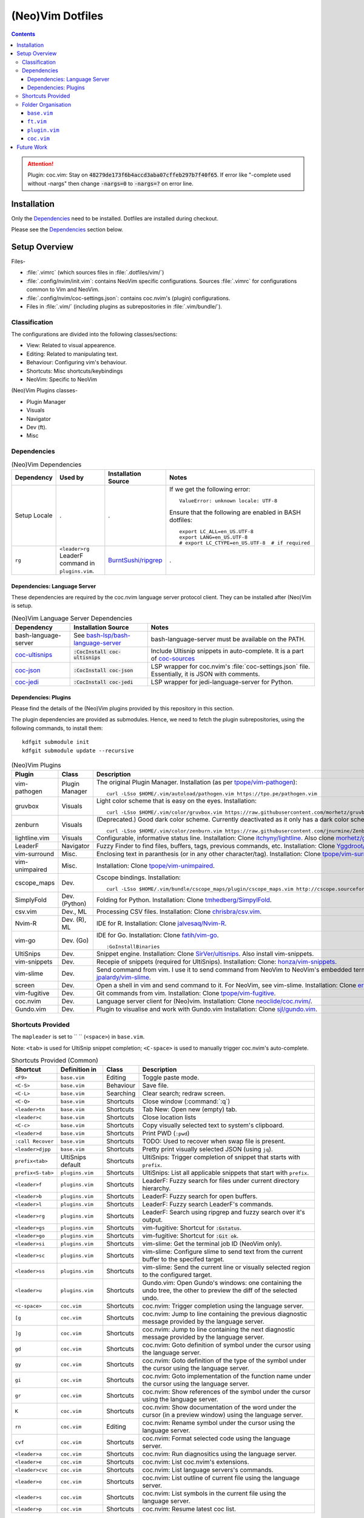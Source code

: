 
#################
(Neo)Vim Dotfiles
#################

.. contents:: Contents

.. attention::

   Plugin: coc.vim: Stay on :code:`48279de173f6b4accd3aba07cffeb297b7f40f65`.
   If error like "-complete used without -nargs" then change :code:`-nargs=0`
   to :code:`-nargs=?` on error line.


************
Installation
************

Only the `Dependencies`_ need to be installed.  Dotfiles are installed during
checkout.

Please see the `Dependencies`_ section below.


**************
Setup Overview
**************

Files-

- :file:`.vimrc` (which sources files in :file:`.dotfiles/vim/`)

- :file:`.config/nvim/init.vim`: contains NeoVim specific
  configurations.  Sources :file:`.vimrc` for configurations common to Vim and
  NeoVim.

- :file:`.config/nvim/coc-settings.json`: contains coc.nvim's (plugin)
  configurations.

- Files in :file:`.vim/` (including plugins as subrepositories in
  :file:`.vim/bundle/`).


Classification
==============

The configurations are divided into the following classes/sections:

- View: Related to visual appearence.
- Editing: Related to manipulating text.
- Behaviour: Configuring vim's behaviour.
- Shortcuts: Misc shortcuts/keybindings
- NeoVim: Specific to NeoVim


(Neo)Vim Plugins classes-

- Plugin Manager
- Visuals
- Navigator
- Dev (ft).
- Misc


Dependencies
============

.. list-table:: (Neo)Vim Dependencies
   :widths: auto
   :header-rows: 1

   * - Dependency
     - Used by
     - Installation Source
     - Notes

   * - Setup Locale
     - .
     - .
     - If we get the following error::

          ValueError: unknown locale: UTF-8

       Ensure that the following are enabled in BASH dotfiles::

          export LC_ALL=en_US.UTF-8
          export LANG=en_US.UTF-8
          # export LC_CTYPE=en_US.UTF-8  # if required

   * - ``rg``
     - ``<leader>rg`` LeaderF command in ``plugins.vim``.
     - `BurntSushi/ripgrep <https://github.com/BurntSushi/ripgrep>`__
     - .

Dependencies: Language Server
-----------------------------

These dependencies are required by the coc.nvim language server protocol
client.  They can be installed after (Neo)Vim is setup.

.. list-table:: (Neo)Vim Language Server Dependencies
   :widths: auto
   :header-rows: 1

   * - Dependency
     - Installation Source
     - Notes

   * - bash-language-server
     - See `bash-lsp/bash-language-server
       <https://github.com/bash-lsp/bash-language-server>`__
     - bash-language-server must be available on the PATH.

   * - `coc-ultisnips <https://github.com/neoclide/coc-sources>`__
     - :code:`:CocInstall coc-ultisnips`
     - Include Ultisnip snippets in auto-complete.  It is a part of
       `coc-sources <https://github.com/neoclide/coc-sources>`__

   * - `coc-json <https://github.com/neoclide/coc-json>`__
     - :code:`:CocInstall coc-json`
     - LSP wrapper for coc.nvim's :file:`coc-settings.json` file.  Essentially,
       it is JSON with comments.

   * - `coc-jedi <https://github.com/pappasam/coc-jedi>`__
     - :code:`:CocInstall coc-jedi`
     - LSP wrapper for jedi-language-server for Python.

Dependencies: Plugins
---------------------

Please find the details of the (Neo)Vim plugins provided by this repository in
this section.

The plugin dependencies are provided as submodules.  Hence, we need to fetch
the plugin subrepositories, using the following commands, to install them::

   kdfgit submodule init
   kdfgit submodule update --recursive


.. list-table:: (Neo)Vim Plugins
   :widths: auto
   :header-rows: 1

   * - Plugin
     - Class
     - Description

   * - vim-pathogen
     - Plugin Manager
     - The original Plugin Manager.  Installation (as per `tpope/vim-pathogen
       <https://github.com/tpope/vim-pathogen>`__)::

         curl -LSso $HOME/.vim/autoload/pathogen.vim https://tpo.pe/pathogen.vim

   * - gruvbox
     - Visuals
     - Light color scheme that is easy on the eyes.  Installation::

         curl -LSso $HOME/.vim/color/gruvbox.vim https://raw.githubusercontent.com/morhetz/gruvbox/master/colors/gruvbox.vim

   * - zenburn
     - Visuals
     - (Deprecated.)  Good dark color scheme.  Currently deactivated as it
       only has a dark color scheme.  Installation::

         curl -LSso $HOME/.vim/color/zenburn.vim https://raw.githubusercontent.com/jnurmine/Zenburn/master/colors/zenburn.vim

   * - lightline.vim
     - Visuals
     - Configurable, informative status line.  Installation: Clone
       `itchyny/lightline <https://github.com/itchyny/lightline.vim>`__.
       Also clone 
       `morhetz/gruvbox <https://github.com/morhetz/gruvbox.git>`__ for
       colors.

   * - LeaderF
     - Navigator
     - Fuzzy Finder to find files, buffers, tags, previous commands, etc.
       Installation: Clone `Yggdroot/LeaderF
       <https://github.com/Yggdroot/LeaderF.git>`__.

   * - vim-surround
     - Misc.
     - Enclosing text in paranthesis (or in any other character/tag).
       Installation: Clone `tpope/vim-surround
       <https://github.com/tpope/vim-surround.git>`__.

   * - vim-unimpaired
     - Misc.
     - Installation: Clone `tpope/vim-unimpaired
       <https://github.com/tpope/vim-unimpaired.git>`__.

   * - cscope_maps
     - Dev.
     - Cscope bindings.  Installation::

         curl -LSso $HOME/.vim/bundle/cscope_maps/plugin/cscope_maps.vim http://cscope.sourceforge.net/cscope_maps.vim

   * - SimplyFold
     - Dev. (Python)
     - Folding for Python.  Installation: Clone `tmhedberg/SimpylFold
       <https://github.com/tmhedberg/SimpylFold.git>`__.

   * - csv.vim
     - Dev., ML
     - Processing CSV files.  Installation: Clone `chrisbra/csv.vim
       <https://github.com/chrisbra/csv.vim.git>`__.

   * - Nvim-R
     - Dev. (R), ML
     - IDE for R.  Installation: Clone `jalvesaq/Nvim-R
       <https://github.com/jalvesaq/Nvim-R.git>`__.

   * - vim-go
     - Dev. (Go)
     - IDE for Go.  Installation: Clone `fatih/vim-go
       <https://github.com/fatih/vim-go.git>`__. ::

          :GoInstallBinaries

   * - UltiSnips
     - Dev.
     - Snippet engine.  Installation: Clone `SirVer/ultisnips
       <https://github.com/SirVer/ultisnips.git>`__.  Also install
       vim-snippets.

   * - vim-snippets
     - Dev.
     - Recepie of snippets (required for UltiSnips).  Installation: Clone:
       `honza/vim-snippets <https://github.com/honza/vim-snippets.git>`__.

   * - vim-slime
     - Dev.
     - Send command from vim.  I use it to send command from NeoVim to
       NeoVim's embedded terminal.  Installation: Clone `jpalardy/vim-slime
       <https://github.com/jpalardy/vim-slime.git>`__.

   * - screen
     - Dev.
     - Open a shell in vim and send command to it.  For NeoVim, see vim-slime.
       Installation: Clone `ervandew/screen
       <https://github.com/ervandew/screen>`__.

   * - vim-fugitive
     - Dev.
     - Git commands from vim.  Installation: Clone `tpope/vim-fugitive
       <https://github.com/tpope/vim-fugitive.git>`__.

   * - coc.nvim
     - Dev.
     - Language server client for (Neo)vim.  Installation: Clone
       `neoclide/coc.nvim/ <https://github.com/neoclide/coc.nvim/>`__.

   * - Gundo.vim
     - Dev.
     - Plugin to visualise and work with Gundo.vim  Installation: Clone
       `sjl/gundo.vim <https://github.com/sjl/gundo.vim>`__.


Shortcuts Provided
==================

The ``mapleader`` is set to `` `` (``<space>``) in ``base.vim``.

Note: ``<tab>`` is used for UltiSnip snippet completion; ``<C-space>`` is used
to manually trigger coc.nvim's auto-complete.

.. list-table:: Shortcuts Provided (Common)
   :widths: auto
   :header-rows: 1

   * - Shortcut
     - Definition in
     - Class
     - Description

   * - ``<F9>``
     - ``base.vim``
     - Editing
     - Toggle paste mode.

   * - ``<C-S>``
     - ``base.vim``
     - Behaviour
     - Save file.

   * - ``<C-L>``
     - ``base.vim``
     - Searching
     - Clear search; redraw screen.

   * - ``<C-Q>``
     - ``base.vim``
     - Shortcuts
     - Close window (:command:`:q`)

   * - ``<leader>tn``
     - ``base.vim``
     - Shortcuts
     - Tab New: Open new (empty) tab.

   * - ``<leader>c``
     - ``base.vim``
     - Shortcuts
     - Close location lists

   * - ``<C-c>``
     - ``base.vim``
     - Shortcuts
     - Copy visually selected text to system's clipboard.

   * - ``<leader>d``
     - ``base.vim``
     - Shortcuts
     - Print PWD (``:pwd``)

   * - ``:call Recover``
     - ``base.vim``
     - Shortcuts
     - TODO: Used to recover when swap file is present.

   * - ``<leader>djpp``
     - ``base.vim``
     - Shortcuts
     - Pretty print visually selected JSON (using ``jq``).

   * - ``prefix<tab>``
     - UltiSnips default
     - Shortcuts
     - UltiSnips: Trigger completion of snippet that starts with ``prefix``.

   * - ``prefix<S-tab>``
     - ``plugins.vim``
     - Shortcuts
     - UltiSnips: List all applicable snippets that start with ``prefix``.

   * - ``<leader>f``
     - ``plugins.vim``
     - Shortcuts
     - LeaderF: Fuzzy search for files under current directory hierarchy.

   * - ``<leader>b``
     - ``plugins.vim``
     - Shortcuts
     - LeaderF: Fuzzy search for open buffers.

   * - ``<leader>l``
     - ``plugins.vim``
     - Shortcuts
     - LeaderF: Fuzzy search LeaderF's commands.

   * - ``<leader>rg``
     - ``plugins.vim``
     - Shortcuts
     - LeaderF: Search using ripgrep and fuzzy search over it's output.

   * - ``<leader>gs``
     - ``plugins.vim``
     - Shortcuts
     - vim-fugitive: Shortcut for :code:`:Gstatus`.

   * - ``<leader>go``
     - ``plugins.vim``
     - Shortcuts
     - vim-fugitive: Shortcut for :code:`:Git ok`.

   * - ``<leader>si``
     - ``plugins.vim``
     - Shortcuts
     - vim-slime: Get the terminal job ID (NeoVim only).

   * - ``<leader>sc``
     - ``plugins.vim``
     - Shortcuts
     - vim-slime: Configure slime to send text from the current buffer to the
       specifed target.

   * - ``<leader>ss``
     - ``plugins.vim``
     - Shortcuts
     - vim-slime: Send the current line or visually selected region to the
       configured target.

   * - ``<leader>u``
     - ``plugins.vim``
     - Shortcuts
     - Gundo.vim: Open Gundo's windows: one containing the undo tree, the
       other to preview the diff of the selected undo.

   * - ``<c-space>``
     - ``coc.vim``
     - Shortcuts
     - coc.nvim: Trigger completion using the language server.

   * - ``[g``
     - ``coc.vim``
     - Shortcuts
     - coc.nvim: Jump to line containing the previous diagnostic message
       provided by the language server.

   * - ``]g``
     - ``coc.vim``
     - Shortcuts
     - coc.nvim: Jump to line containing the next diagnostic message provided
       by the language server.

   * - ``gd``
     - ``coc.vim``
     - Shortcuts
     - coc.nvim: Goto definition of symbol under the cursor using the language
       server.

   * - ``gy``
     - ``coc.vim``
     - Shortcuts
     - coc.nvim: Goto definition of the type of the symbol under the cursor
       using the language server.

   * - ``gi``
     - ``coc.vim``
     - Shortcuts
     - coc.nvim: Goto implementation of the function name under the cursor
       using the language server.

   * - ``gr``
     - ``coc.vim``
     - Shortcuts
     - coc.nvim: Show references of the symbol under the cursor using the
       language server.

   * - ``K``
     - ``coc.vim``
     - Shortcuts
     - coc.nvim: Show documentation of the word under the cursor (in a preview
       window) using the language server.

   * - ``rn``
     - ``coc.vim``
     - Editing
     - coc.nvim: Rename symbol under the cursor using the language server.

   * - ``cvf``
     - ``coc.vim``
     - Shortcuts
     - coc.nvim: Format selected code using the language server.

   * - ``<leader>a``
     - ``coc.vim``
     - Shortcuts
     - coc.nvim: Run diagnositics using the language server.

   * - ``<leader>e``
     - ``coc.vim``
     - Shortcuts
     - coc.nvim: List coc.nvim's extensions.

   * - ``<leader>cvc``
     - ``coc.vim``
     - Shortcuts
     - coc.nvim: List language servers's commands.

   * - ``<leader>o``
     - ``coc.vim``
     - Shortcuts
     - coc.nvim: List outline of current file using the language server.

   * - ``<leader>s``
     - ``coc.vim``
     - Shortcuts
     - coc.nvim: List symbols in the current file using the language server.

   * - ``<leader>p``
     - ``coc.vim``
     - Shortcuts
     - coc.nvim: Resume latest coc list.

.. list-table:: Shortcuts Provided (reST)
   :widths: auto
   :header-rows: 1

   * - Shortcut
     - Definition in
     - Class
     - Description

   * -
     -
     -
     -

.. list-table:: Shortcuts Provided (Go)
   :widths: auto
   :header-rows: 1

   * - Shortcut
     - Definition in
     - Class
     - Description

   * - ``<leader>gr``
     - ``ft.vim``
     - Dev.
     - vim-go ``:GoRun``

   * - ``<leader>gb``
     - ``ft.vim``
     - Dev.
     - vim-go ``:GoBuild``

   * - ``<leader>gt``
     - ``ft.vim``
     - Dev.
     - vim-go ``:GoTest``

   * - ``<leader>gct``
     - ``ft.vim``
     - Dev.
     - vim-go ``:GoCoverageToggle``

   * - ``<leader>gr``
     - ``ft.vim``
     - Dev.
     - vim-go ``:GoRun``

   * - ``<leader>gl``
     - ``ft.vim``
     - Dev.
     - vim-go ``:GoMetaLinter``


Folder Organisation
===================

(Neo)Vim configurations consist of three parts-

- base.vim
- ft.vim
- plugin.vim
- coc.vim

``base.vim``
------------


``ft.vim``
----------

- ConfigText
- ConfigRst
- ConfigC: also C++
- ConfigMake
- ConfigPython
- ConfigSh
- ConfigR
- ConfigMatlab
- ConfigTeX: latex
- ConfigHtml
- ConfigVim
- ConfigGo
- ConfigCrontab

``plugin.vim``
--------------

``coc.vim``
-----------

Contains configurations for coc.nvim plugin (language server client).

Sourced from ``plugin.vim``.


***********
Future Work
***********

- Try `coc-metals <https://github.com/ckipp01/coc-metals>`__ language server
  client.

